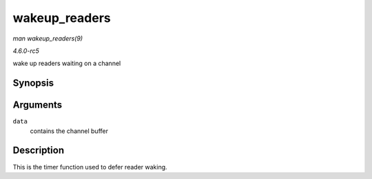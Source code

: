 .. -*- coding: utf-8; mode: rst -*-

.. _API-wakeup-readers:

==============
wakeup_readers
==============

*man wakeup_readers(9)*

*4.6.0-rc5*

wake up readers waiting on a channel


Synopsis
========

.. c:function:: void wakeup_readers( unsigned long data )

Arguments
=========

``data``
    contains the channel buffer


Description
===========

This is the timer function used to defer reader waking.


.. ------------------------------------------------------------------------------
.. This file was automatically converted from DocBook-XML with the dbxml
.. library (https://github.com/return42/sphkerneldoc). The origin XML comes
.. from the linux kernel, refer to:
..
.. * https://github.com/torvalds/linux/tree/master/Documentation/DocBook
.. ------------------------------------------------------------------------------
